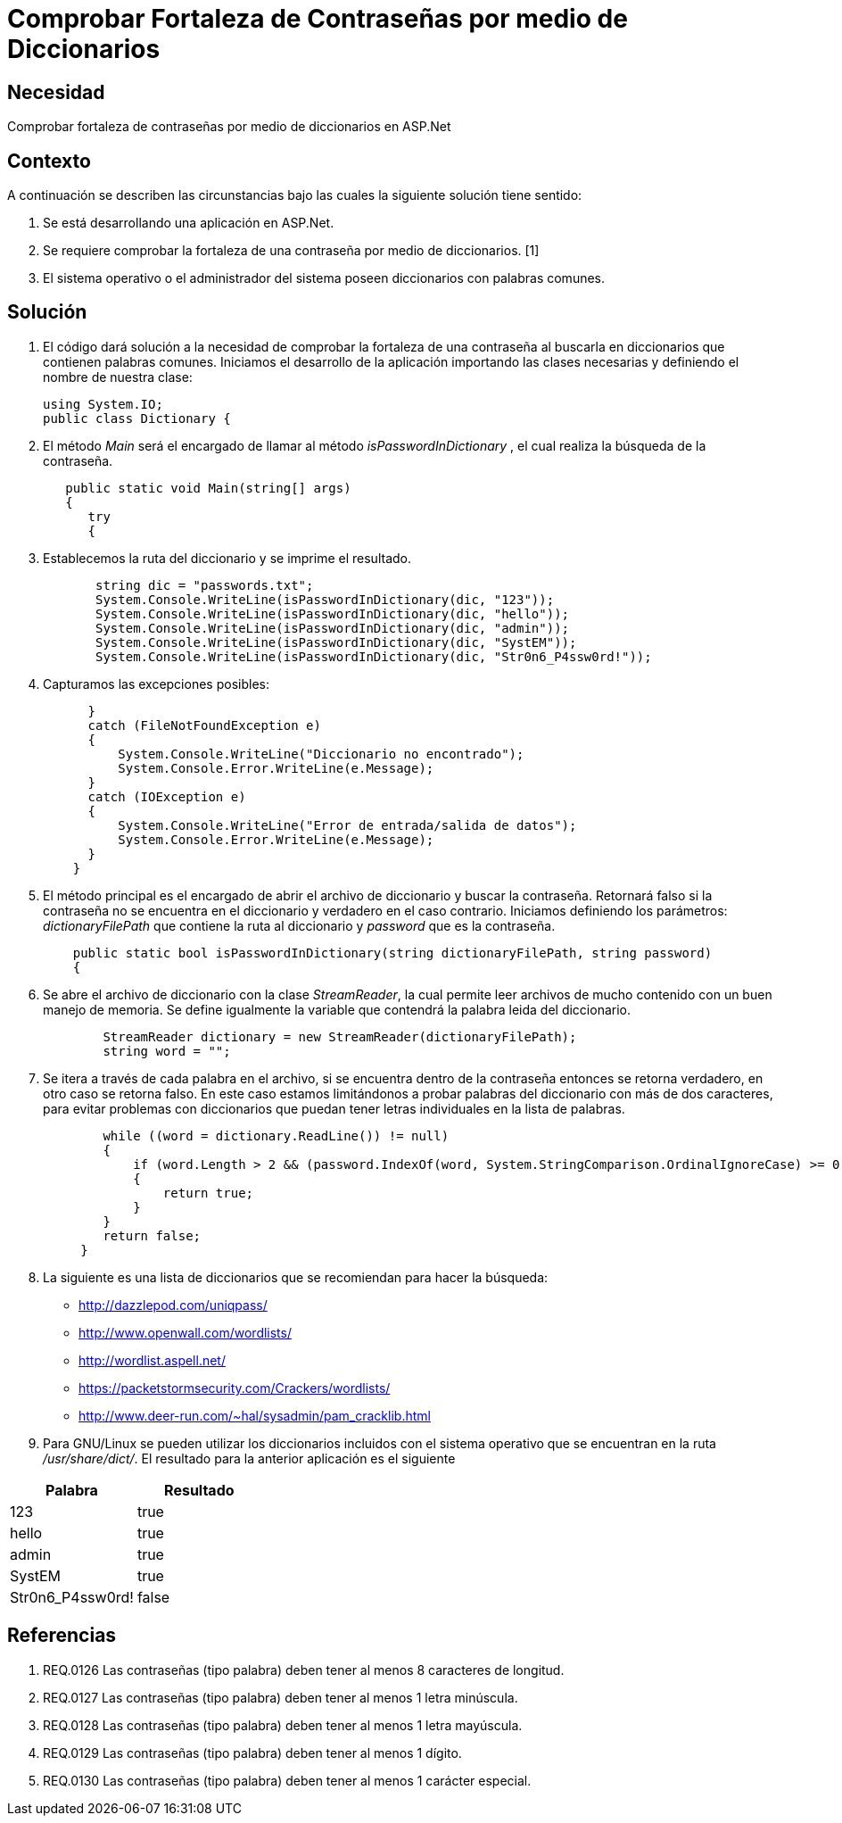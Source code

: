 :slug: kb/aspnet/comprobar-fortaleza-contrasenas/
:eth: no
:category: aspnet
:kb: yes

= Comprobar Fortaleza de Contraseñas por medio de Diccionarios

== Necesidad

Comprobar fortaleza de contraseñas por medio de diccionarios en ASP.Net

== Contexto

A continuación se describen las circunstancias bajo las cuales la siguiente solución tiene sentido:

. Se está desarrollando una aplicación en ASP.Net.
. Se requiere comprobar la fortaleza de una contraseña por medio de diccionarios. [1]
. El sistema operativo o el administrador del sistema poseen diccionarios con palabras comunes.

== Solución

. El código dará solución a la necesidad de comprobar la fortaleza de una contraseña al buscarla en diccionarios que contienen palabras comunes. Iniciamos el desarrollo de la aplicación importando las clases necesarias y definiendo el nombre de nuestra clase:
+
[source,java,linenums]
----
using System.IO;
public class Dictionary {
----

. El método _Main_ será el encargado de llamar al método _isPasswordInDictionary_ , el cual realiza la búsqueda de la contraseña.
+
[source,java,linenums]
----
   public static void Main(string[] args)
   {
      try 
      {
----

. Establecemos la ruta del diccionario y se imprime el resultado.
+
[source,java,linenums]
----
       string dic = "passwords.txt";
       System.Console.WriteLine(isPasswordInDictionary(dic, "123"));
       System.Console.WriteLine(isPasswordInDictionary(dic, "hello"));
       System.Console.WriteLine(isPasswordInDictionary(dic, "admin"));
       System.Console.WriteLine(isPasswordInDictionary(dic, "SystEM"));
       System.Console.WriteLine(isPasswordInDictionary(dic, "Str0n6_P4ssw0rd!"));
----

. Capturamos las excepciones posibles:
+
[source,java,linenums]
----
      } 
      catch (FileNotFoundException e) 
      {
          System.Console.WriteLine("Diccionario no encontrado");
          System.Console.Error.WriteLine(e.Message);
      } 
      catch (IOException e) 
      {
          System.Console.WriteLine("Error de entrada/salida de datos");
          System.Console.Error.WriteLine(e.Message);
      }
    }
----

. El método principal es el encargado de abrir el archivo de diccionario y buscar la contraseña. Retornará falso si la contraseña no se encuentra en el diccionario y verdadero en el caso contrario. Iniciamos definiendo los parámetros: _dictionaryFilePath_ que contiene la ruta al diccionario y _password_ que es la contraseña.
+
[source,java,linenums]
----
    public static bool isPasswordInDictionary(string dictionaryFilePath, string password)  
    {
----

. Se abre el archivo de diccionario con la clase _StreamReader_, la cual permite leer archivos de mucho contenido con un buen manejo de memoria. Se define igualmente la variable que contendrá la palabra leida del diccionario.
+
[source,java,linenums]
----
        StreamReader dictionary = new StreamReader(dictionaryFilePath);
        string word = "";
----

. Se itera a través de cada palabra en el archivo, si se encuentra dentro de la contraseña entonces se retorna verdadero, en otro caso se retorna falso. En este caso estamos limitándonos a probar palabras del diccionario con más de dos caracteres, para evitar problemas con diccionarios que puedan tener letras individuales en la lista de palabras.
+
[source,java,linenums]
----
        while ((word = dictionary.ReadLine()) != null) 
        {
            if (word.Length > 2 && (password.IndexOf(word, System.StringComparison.OrdinalIgnoreCase) >= 0)) 
            {
                return true;
            }
        }
        return false;  
     }
----

. La siguiente es una lista de diccionarios que se recomiendan para hacer la búsqueda:

* http://dazzlepod.com/uniqpass/
* http://www.openwall.com/wordlists/
* http://wordlist.aspell.net/
* https://packetstormsecurity.com/Crackers/wordlists/
* http://www.deer-run.com/~hal/sysadmin/pam_cracklib.html

. Para GNU/Linux se pueden utilizar los diccionarios incluidos con el sistema operativo que se encuentran en la ruta _/usr/share/dict/_. El resultado para la anterior aplicación es el siguiente

|===
|*Palabra* | *Resultado*

|123|true

|hello|true

|admin|true

|SystEM|true

|Str0n6_P4ssw0rd!|false

|===

== Referencias

. REQ.0126    Las contraseñas (tipo palabra) deben tener al menos 8 caracteres de longitud.
. REQ.0127    Las contraseñas (tipo palabra) deben tener al menos 1 letra minúscula.
. REQ.0128    Las contraseñas (tipo palabra) deben tener al menos 1 letra mayúscula.
. REQ.0129    Las contraseñas (tipo palabra) deben tener al menos 1 dígito.
. REQ.0130    Las contraseñas (tipo palabra) deben tener al menos 1 carácter especial.
